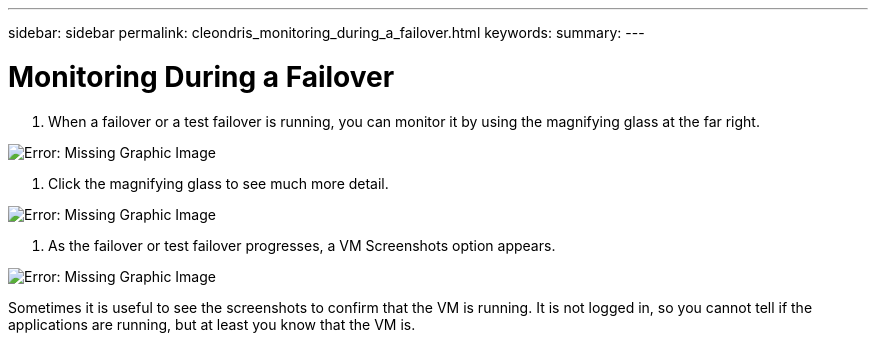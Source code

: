 ---
sidebar: sidebar
permalink: cleondris_monitoring_during_a_failover.html
keywords:
summary:
---

= Monitoring During a Failover
:hardbreaks:
:nofooter:
:icons: font
:linkattrs:
:imagesdir: ./media/

//
// This file was created with NDAC Version 0.9 (July 10, 2020)
//
// 2020-07-10 10:54:35.860241
//

[.lead]

. When a failover or a test failover is running, you can monitor it by using the magnifying glass at the far right.  

image:cleondris_image32.png[Error: Missing Graphic Image]

. Click the magnifying glass to see much more detail.

image:cleondris_image33.png[Error: Missing Graphic Image]

. As the failover or test failover progresses,  a VM Screenshots option appears. 

image:cleondris_image34.png[Error: Missing Graphic Image]

Sometimes it is useful to see the screenshots to confirm that the VM is running.  It is not logged in,  so you cannot tell if the applications are running,  but at least you know that the VM is.

